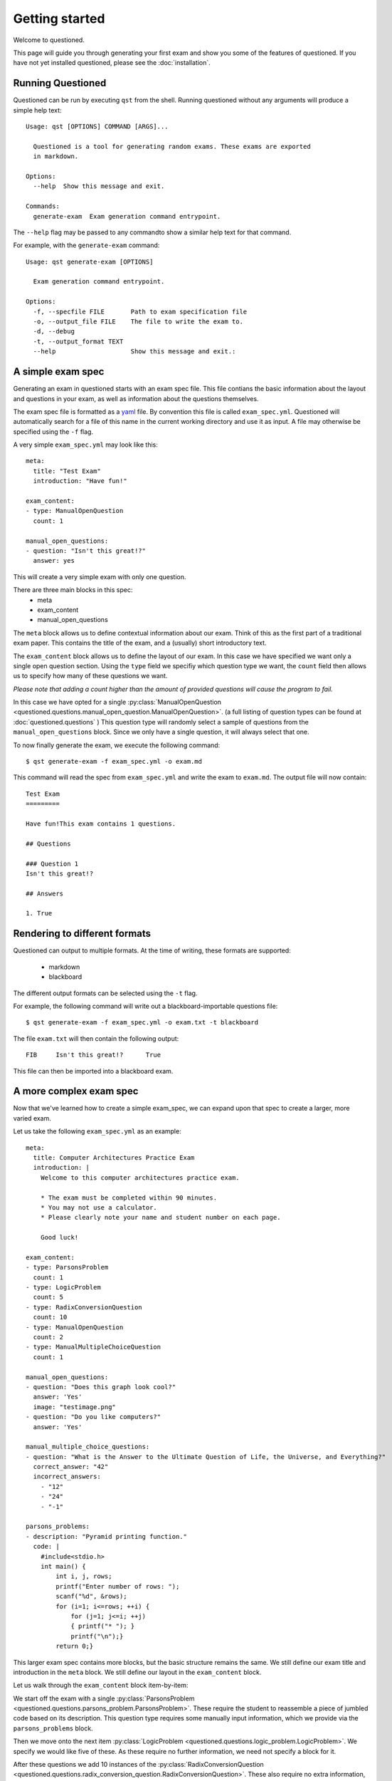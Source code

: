 Getting started 
==============================

Welcome to questioned.

This page will guide you through generating your first exam and show you some
of the features of questioned.
If you have not yet installed questioned, please see the :doc:`installation`.

Running Questioned
------------------
Questioned can be run by executing ``qst`` from the shell.
Running questioned without any arguments will produce a simple help text:
::
    Usage: qst [OPTIONS] COMMAND [ARGS]...

      Questioned is a tool for generating random exams. These exams are exported
      in markdown.
    
    Options:
      --help  Show this message and exit.
    
    Commands:
      generate-exam  Exam generation command entrypoint.
             

The ``--help`` flag may be passed to any commandto show a
similar help text for that command.

For example, with the ``generate-exam`` command:
::
    Usage: qst generate-exam [OPTIONS]
    
      Exam generation command entrypoint.
    
    Options:
      -f, --specfile FILE       Path to exam specification file
      -o, --output_file FILE    The file to write the exam to.
      -d, --debug
      -t, --output_format TEXT
      --help                    Show this message and exit.:

A simple exam spec
------------------

Generating an exam in questioned starts with an exam spec file.
This file contians the basic information about the layout and 
questions in your exam, as well as information about the questions
themselves.

The exam spec file is formatted as a yaml_ file. By convention this file is
called ``exam_spec.yml``. Questioned will automatically search for a file
of this name in the current working directory and use it as input. A file may
otherwise be specified using the ``-f`` flag.

.. _yaml: https://yaml.org/

A very simple ``exam_spec.yml`` may look like this:
::
    meta:
      title: "Test Exam"
      introduction: "Have fun!"

    exam_content:
    - type: ManualOpenQuestion
      count: 1

    manual_open_questions:
    - question: "Isn't this great!?"
      answer: yes

This will create a very simple exam with only one question.

There are three main blocks in this spec:
 - meta
 - exam_content
 - manual_open_questions

The ``meta`` block allows us to define contextual information about our exam.
Think of this as the first part of a traditional exam paper. This contains
the title of the exam, and a (usually) short introductory text.

The ``exam_content`` block allows us to define the layout of our exam. In this
case we have specified we want only a single open question section. Using the
``type`` field we specifiy which question type we want, the ``count`` field then
allows us to specify how many of these questions we want.

*Please note that adding a count higher than the amount of provided questions will
cause the program to fail.*

In this case we have opted for a single :py:class:`ManualOpenQuestion <questioned.questions.manual_open_question.ManualOpenQuestion>`.
(a full listing of question types can be found at :doc:`questioned.questions` )
This question type will randomly select a sample of questions from the 
``manual_open_questions`` block. Since we only have a single question, it will
always select that one.

To now finally generate the exam, we execute the following command:
::
    $ qst generate-exam -f exam_spec.yml -o exam.md

This command will read the spec from ``exam_spec.yml`` and write the exam to
``exam.md``. The output file will now contain:
::
    Test Exam
    =========
    
    Have fun!This exam contains 1 questions.
    
    ## Questions 
    
    ### Question 1
    Isn't this great!?
    
    ## Answers 
    
    1. True


Rendering to different formats
------------------------------

Questioned can output to multiple formats. At the time of writing, 
these formats are supported:
 - markdown
 - blackboard

The different output formats can be selected using the ``-t`` flag.

For example, the following command will write out a blackboard-importable
questions file:
::
    $ qst generate-exam -f exam_spec.yml -o exam.txt -t blackboard

The file ``exam.txt`` will then contain the following output:
::
    FIB     Isn't this great!?      True

This file can then be imported into a blackboard exam.


A more complex exam spec
------------------------
Now that we've learned how to create a simple exam_spec, we can expand upon that
spec to create a larger, more varied exam.

Let us take the following ``exam_spec.yml`` as an example:
::
    meta:
      title: Computer Architectures Practice Exam
      introduction: |
        Welcome to this computer architectures practice exam.
    
        * The exam must be completed within 90 minutes.
        * You may not use a calculator.
        * Please clearly note your name and student number on each page.
    
        Good luck!
    
    exam_content:
    - type: ParsonsProblem
      count: 1
    - type: LogicProblem
      count: 5
    - type: RadixConversionQuestion
      count: 10
    - type: ManualOpenQuestion
      count: 2
    - type: ManualMultipleChoiceQuestion
      count: 1
    
    manual_open_questions:
    - question: "Does this graph look cool?"
      answer: 'Yes'
      image: "testimage.png"
    - question: "Do you like computers?"
      answer: 'Yes'
    
    manual_multiple_choice_questions:
    - question: "What is the Answer to the Ultimate Question of Life, the Universe, and Everything?"
      correct_answer: "42"
      incorrect_answers:
        - "12"
        - "24"
        - "-1"
    
    parsons_problems:
    - description: "Pyramid printing function."
      code: |
        #include<stdio.h>
        int main() {
            int i, j, rows;
            printf("Enter number of rows: ");
            scanf("%d", &rows);
            for (i=1; i<=rows; ++i) {
                for (j=1; j<=i; ++j)
                { printf("* "); }
                printf("\n");}
            return 0;}

This larger exam spec contains more blocks, but the basic structure remains
the same. We still define our exam title and introduction in the ``meta`` block.
We still define our layout in the ``exam_content`` block.

Let us walk through the ``exam_content`` block item-by-item:

We start off the exam with a single :py:class:`ParsonsProblem <questioned.questions.parsons_problem.ParsonsProblem>`. 
These require the student to reassemble a piece of jumbled code based on its 
description. This question type requires some manually input information, which
we provide via the ``parsons_problems`` block.

Then we move onto the next item :py:class:`LogicProblem <questioned.questions.logic_problem.LogicProblem>`.
We specify we would like five of these. As these require no further information,
we need not specify a block for it.

After these questions we add 10 instances of the :py:class:`RadixConversionQuestion <questioned.questions.radix_conversion_question.RadixConversionQuestion>`.
These also require no extra information, so we can move on.

We now a section of two :py:class:`ManualOpenQuestion <questioned.questions.manual_open_question.ManualOpenQuestion>` questions as we did in the earlier example.

We close the exam with a single :py:class:`ManualMultipleChoiceQuestion <questioned.questions.manual_multiple_choice_question.ManualMultipleChoiceQuestion>` question.
We define the pool of questions to choose from with the 
``manual_multiple_choice_questions`` block. 

This ``exam_spec.yml`` will generate an exam similar to the following:
*Though question order may differ within sections*

::

    Computer Architectures Practice Exam
    ====================================
    
    Welcome to this computer architectures practice exam.
    
    * The exam must be completed within 90 minutes.
    * You may not use a calculator.
    * Please clearly note your name and student number on each page.
    
    Good luck!
    This exam contains 19 questions.
    
    ## Questions 
    
    ### Question 1
    Please reassemble the following code snippets to form a Pyramid printing function..
    
             #include<stdio.h>
             printf("\n");}
             for (i=1; i<=rows; ++i) {
             printf("Enter number of rows: ");
             int main() {
             int i, j, rows;
             return 0;}
             for (j=1; j<=i; ++j)
             { printf("* "); }
             
             scanf("%d", &rows);
    
    ### Question 2
    Given the following expression:
    q = ((c or b) and (c or a))
    And the following starting values:
    a = False
    b = True
    c = False
    
    What is the resulting value for q?
    
    
    ### Question 3
    Given the following expression:
    q = ((c and a) or (b nor c))
    And the following starting values:
    a = True
    b = False
    c = True
    
    What is the resulting value for q?
    
    
    ### Question 4
    Given the following expression:
    q = (((a nor b) xor (b and c)) and a)
    And the following starting values:
    a = True
    b = True
    c = False
    
    What is the resulting value for q?
    
    
    ### Question 5
    Given the following expression:
    q = (b or (b or c))
    And the following starting values:
    a = False
    b = False
    c = True
    
    What is the resulting value for q?
    
    
    ### Question 6
    Given the following expression:
    q = ((b and c) or (b and a))
    And the following starting values:
    a = False
    b = True
    c = True
    
    What is the resulting value for q?
    
    
    ### Question 7
    Convert 0b11010101 from binary to decimal.
    
    ### Question 8
    Convert 249 from decimal to hexadecimal.
    
    ### Question 9
    Convert 0xf5 from hexadecimal to decimal.
    
    ### Question 10
    Convert 152 from decimal to hexadecimal.
    
    ### Question 11
    Convert 166 from decimal to hexadecimal.
    
    ### Question 12
    Convert 0b10111010 from binary to decimal.
    
    ### Question 13
    Convert 0b11000011 from binary to decimal.
    
    ### Question 14
    Convert 0xeb from hexadecimal to decimal.
    
    ### Question 15
    Convert 135 from decimal to hexadecimal.
    
    ### Question 16
    Convert 190 from decimal to hexadecimal.
    
    ### Question 17
    Do you like computers?
    
    ### Question 18
    <img src="data:image/png;base64, [IMAGE DATA LEFT OUT]" /><br/><br/>Does this graph look cool?
    
    ### Question 19
    What is the Answer to the Ultimate Question of Life, the Universe, and Everything?
     - 42
     - 24
     - -1
     - 12
    
    
    
    ## Answers 
    
    1. #include<stdio.h>
    int main() {
        int i, j, rows;
        printf("Enter number of rows: ");
        scanf("%d", &rows);
        for (i=1; i<=rows; ++i) {
            for (j=1; j<=i; ++j)
            { printf("* "); }
            printf("\n");}
        return 0;}
    
    2. False
    3. True
    4. False
    5. True
    6. True
    7. 213
    8. 0xf9
    9. 245
    10. 0x98
    11. 0xa6
    12. 186
    13. 195
    14. 235
    15. 0x87
    16. 0xbe
    17. Yes
    18. Yes
    19. 42
